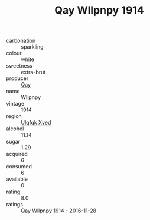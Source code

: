 :PROPERTIES:
:ID:                     cfc7019e-bf99-40c5-9eef-036931b0b6f5
:END:
#+TITLE: Qay Wllpnpy 1914

- carbonation :: sparkling
- colour :: white
- sweetness :: extra-brut
- producer :: [[id:c8fd643f-17cf-4963-8cdb-3997b5b1f19c][Qay]]
- name :: Wllpnpy
- vintage :: 1914
- region :: [[id:106b3122-bafe-43ea-b483-491e796c6f06][Ulqfqk Xved]]
- alcohol :: 11.14
- sugar :: 1.29
- acquired :: 6
- consumed :: 6
- available :: 0
- rating :: 8.0
- ratings :: [[id:539c826b-0a7a-4902-bb31-2d5a255e4028][Qay Wllpnpy 1914 - 2016-11-28]]


